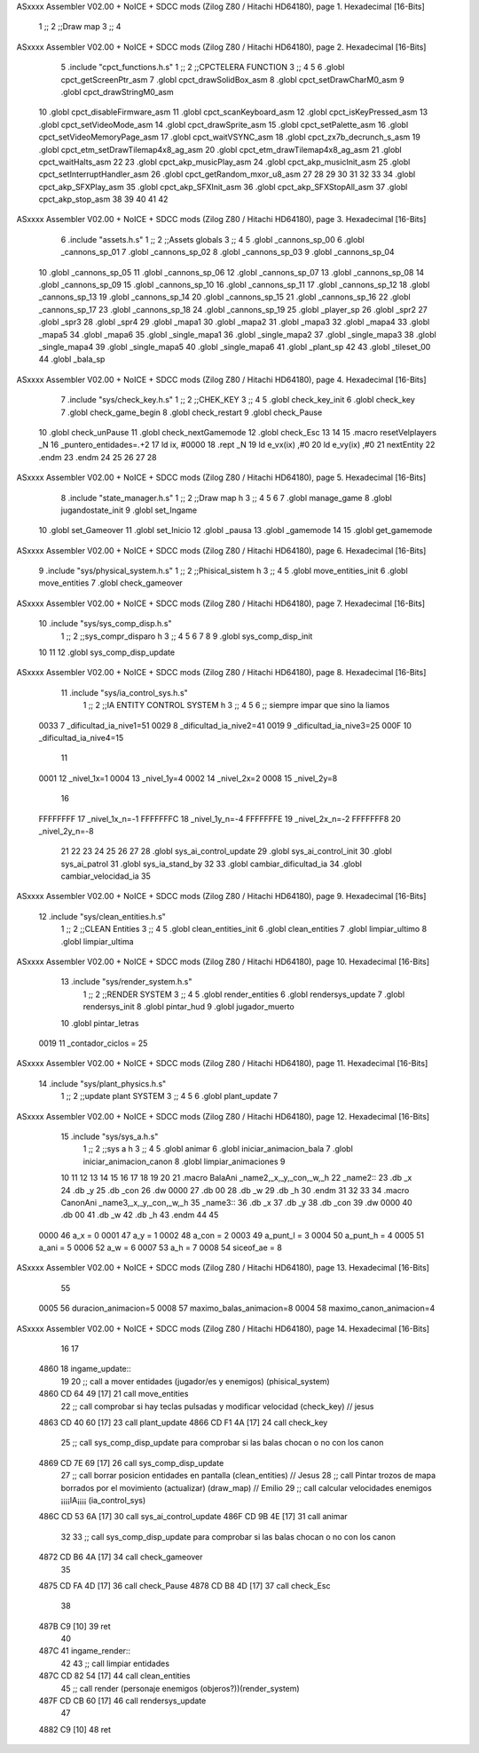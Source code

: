 ASxxxx Assembler V02.00 + NoICE + SDCC mods  (Zilog Z80 / Hitachi HD64180), page 1.
Hexadecimal [16-Bits]



                              1 ;;
                              2 ;;Draw map
                              3 ;;
                              4 
ASxxxx Assembler V02.00 + NoICE + SDCC mods  (Zilog Z80 / Hitachi HD64180), page 2.
Hexadecimal [16-Bits]



                              5 .include "cpct_functions.h.s"
                              1 ;;
                              2 ;;CPCTELERA FUNCTION
                              3 ;;
                              4 
                              5 
                              6 .globl cpct_getScreenPtr_asm
                              7 .globl cpct_drawSolidBox_asm
                              8 .globl cpct_setDrawCharM0_asm 
                              9 .globl cpct_drawStringM0_asm
                             10 .globl cpct_disableFirmware_asm
                             11 .globl cpct_scanKeyboard_asm
                             12 .globl cpct_isKeyPressed_asm
                             13 .globl cpct_setVideoMode_asm
                             14 .globl cpct_drawSprite_asm
                             15 .globl cpct_setPalette_asm
                             16 .globl cpct_setVideoMemoryPage_asm
                             17 .globl cpct_waitVSYNC_asm
                             18 .globl cpct_zx7b_decrunch_s_asm
                             19 .globl cpct_etm_setDrawTilemap4x8_ag_asm
                             20 .globl cpct_etm_drawTilemap4x8_ag_asm	
                             21 .globl cpct_waitHalts_asm
                             22 
                             23 .globl cpct_akp_musicPlay_asm
                             24 .globl cpct_akp_musicInit_asm
                             25 .globl cpct_setInterruptHandler_asm
                             26 .globl cpct_getRandom_mxor_u8_asm
                             27 
                             28 
                             29 
                             30 
                             31 
                             32 
                             33 
                             34 .globl cpct_akp_SFXPlay_asm
                             35 .globl cpct_akp_SFXInit_asm
                             36 .globl cpct_akp_SFXStopAll_asm
                             37 .globl cpct_akp_stop_asm
                             38 
                             39 
                             40 
                             41 
                             42 
ASxxxx Assembler V02.00 + NoICE + SDCC mods  (Zilog Z80 / Hitachi HD64180), page 3.
Hexadecimal [16-Bits]



                              6 .include "assets.h.s"
                              1 ;;
                              2 ;;Assets globals
                              3 ;;
                              4 
                              5 .globl _cannons_sp_00
                              6 .globl _cannons_sp_01
                              7 .globl _cannons_sp_02
                              8 .globl _cannons_sp_03
                              9 .globl _cannons_sp_04
                             10 .globl _cannons_sp_05
                             11 .globl _cannons_sp_06
                             12 .globl _cannons_sp_07
                             13 .globl _cannons_sp_08
                             14 .globl _cannons_sp_09
                             15 .globl _cannons_sp_10
                             16 .globl _cannons_sp_11
                             17 .globl _cannons_sp_12
                             18 .globl _cannons_sp_13
                             19 .globl _cannons_sp_14
                             20 .globl _cannons_sp_15
                             21 .globl _cannons_sp_16
                             22 .globl _cannons_sp_17
                             23 .globl _cannons_sp_18
                             24 .globl _cannons_sp_19
                             25 .globl _player_sp
                             26 .globl _spr2
                             27 .globl _spr3
                             28 .globl _spr4
                             29 .globl _mapa1
                             30 .globl _mapa2
                             31 .globl _mapa3
                             32 .globl _mapa4
                             33 .globl _mapa5
                             34 .globl _mapa6
                             35 .globl _single_mapa1
                             36 .globl _single_mapa2
                             37 .globl _single_mapa3
                             38 .globl _single_mapa4
                             39 .globl _single_mapa5
                             40 .globl _single_mapa6
                             41 .globl _plant_sp
                             42 
                             43 .globl _tileset_00
                             44 .globl _bala_sp
ASxxxx Assembler V02.00 + NoICE + SDCC mods  (Zilog Z80 / Hitachi HD64180), page 4.
Hexadecimal [16-Bits]



                              7 .include "sys/check_key.h.s"
                              1 ;;
                              2 ;;CHEK_KEY
                              3 ;;
                              4 
                              5 .globl check_key_init
                              6 .globl check_key
                              7 .globl check_game_begin
                              8 .globl check_restart
                              9 .globl check_Pause
                             10 .globl check_unPause
                             11 .globl check_nextGamemode
                             12 .globl check_Esc
                             13 
                             14 
                             15 .macro resetVelplayers _N
                             16 	 _puntero_entidades=.+2
                             17  	ld ix, #0000
                             18 	.rept _N
                             19 		ld e_vx(ix) ,#0
                             20 		ld e_vy(ix) ,#0
                             21 		nextEntity
                             22 	.endm
                             23 .endm
                             24 
                             25 
                             26 
                             27 
                             28 
ASxxxx Assembler V02.00 + NoICE + SDCC mods  (Zilog Z80 / Hitachi HD64180), page 5.
Hexadecimal [16-Bits]



                              8 .include "state_manager.h.s"
                              1 ;;
                              2 ;;Draw map h
                              3 ;;
                              4 
                              5 
                              6 
                              7 .globl manage_game
                              8 .globl jugandostate_init
                              9 .globl set_Ingame
                             10 .globl set_Gameover
                             11 .globl set_Inicio
                             12 .globl _pausa
                             13 .globl _gamemode
                             14 
                             15 .globl get_gamemode
ASxxxx Assembler V02.00 + NoICE + SDCC mods  (Zilog Z80 / Hitachi HD64180), page 6.
Hexadecimal [16-Bits]



                              9 .include "sys/physical_system.h.s"
                              1 ;;
                              2 ;;Phisical_sistem h
                              3 ;;
                              4 
                              5 .globl move_entities_init
                              6 .globl move_entities
                              7 .globl check_gameover
ASxxxx Assembler V02.00 + NoICE + SDCC mods  (Zilog Z80 / Hitachi HD64180), page 7.
Hexadecimal [16-Bits]



                             10 .include "sys/sys_comp_disp.h.s"
                              1 ;;
                              2 ;;sys_compr_disparo h
                              3 ;;
                              4 
                              5 
                              6 
                              7 
                              8 
                              9 .globl sys_comp_disp_init
                             10 
                             11 
                             12 .globl sys_comp_disp_update
ASxxxx Assembler V02.00 + NoICE + SDCC mods  (Zilog Z80 / Hitachi HD64180), page 8.
Hexadecimal [16-Bits]



                             11 .include "sys/ia_control_sys.h.s"
                              1 ;;
                              2 ;;IA ENTITY CONTROL SYSTEM h
                              3 ;;
                              4 
                              5 
                              6 ;; siempre impar que sino la liamos 
                     0033     7 _dificultad_ia_nive1=51
                     0029     8 _dificultad_ia_nive2=41
                     0019     9 _dificultad_ia_nive3=25
                     000F    10 _dificultad_ia_nive4=15
                             11 
                     0001    12 _nivel_1x=1
                     0004    13 _nivel_1y=4
                     0002    14 _nivel_2x=2
                     0008    15 _nivel_2y=8
                             16 
                     FFFFFFFF    17 _nivel_1x_n=-1
                     FFFFFFFC    18 _nivel_1y_n=-4
                     FFFFFFFE    19 _nivel_2x_n=-2
                     FFFFFFF8    20 _nivel_2y_n=-8
                             21 
                             22 
                             23 
                             24 
                             25 
                             26 
                             27 
                             28 .globl sys_ai_control_update
                             29 .globl sys_ai_control_init
                             30 .globl sys_ai_patrol
                             31 .globl sys_ia_stand_by
                             32 
                             33 .globl cambiar_dificultad_ia
                             34 .globl cambiar_velocidad_ia
                             35 
ASxxxx Assembler V02.00 + NoICE + SDCC mods  (Zilog Z80 / Hitachi HD64180), page 9.
Hexadecimal [16-Bits]



                             12 .include "sys/clean_entities.h.s"
                              1 ;;
                              2 ;;CLEAN Entities
                              3 ;;
                              4 
                              5 .globl clean_entities_init
                              6 .globl clean_entities
                              7 .globl limpiar_ultimo
                              8 .globl limpiar_ultima
ASxxxx Assembler V02.00 + NoICE + SDCC mods  (Zilog Z80 / Hitachi HD64180), page 10.
Hexadecimal [16-Bits]



                             13 .include "sys/render_system.h.s"
                              1 ;;
                              2 ;;RENDER SYSTEM
                              3 ;;
                              4 
                              5 .globl render_entities
                              6 .globl rendersys_update
                              7 .globl rendersys_init
                              8 .globl pintar_hud
                              9 .globl jugador_muerto
                             10 .globl pintar_letras
                     0019    11 _contador_ciclos = 25
ASxxxx Assembler V02.00 + NoICE + SDCC mods  (Zilog Z80 / Hitachi HD64180), page 11.
Hexadecimal [16-Bits]



                             14 .include "sys/plant_physics.h.s"
                              1 ;;
                              2 ;;update plant SYSTEM
                              3 ;;
                              4 
                              5 
                              6 .globl plant_update
                              7 
ASxxxx Assembler V02.00 + NoICE + SDCC mods  (Zilog Z80 / Hitachi HD64180), page 12.
Hexadecimal [16-Bits]



                             15 .include "sys/sys_a.h.s"
                              1 ;;
                              2 ;;sys a h
                              3 ;;
                              4 
                              5 .globl animar
                              6 .globl iniciar_animacion_bala
                              7 .globl iniciar_animacion_canon
                              8 .globl limpiar_animaciones
                              9 
                             10 
                             11 
                             12 
                             13 
                             14 
                             15 
                             16 
                             17 
                             18 
                             19 
                             20 
                             21 .macro BalaAni _name2,_x,_y,_con,_w,_h
                             22 _name2::
                             23 .db _x
                             24 .db _y
                             25 .db _con
                             26 .dw 0000
                             27 .db 00
                             28 .db _w
                             29 .db _h
                             30 .endm
                             31 
                             32 
                             33 
                             34 .macro CanonAni _name3,_x,_y,_con,_w,_h
                             35 _name3::
                             36 .db _x
                             37 .db _y
                             38 .db _con
                             39 .dw 0000
                             40 .db 00
                             41 .db _w
                             42 .db _h
                             43 .endm
                             44 
                             45 
                     0000    46 a_x  		= 0
                     0001    47 a_y  		= 1
                     0002    48 a_con  	= 2
                     0003    49 a_punt_l	= 3
                     0004    50 a_punt_h	= 4
                     0005    51 a_ani		= 5
                     0006    52 a_w		= 6
                     0007    53 a_h		= 7
                     0008    54 siceof_ae	= 8
ASxxxx Assembler V02.00 + NoICE + SDCC mods  (Zilog Z80 / Hitachi HD64180), page 13.
Hexadecimal [16-Bits]



                             55 
                     0005    56 duracion_animacion=5
                     0008    57 maximo_balas_animacion=8
                     0004    58 maximo_canon_animacion=4
ASxxxx Assembler V02.00 + NoICE + SDCC mods  (Zilog Z80 / Hitachi HD64180), page 14.
Hexadecimal [16-Bits]



                             16   
                             17 
   4860                      18 ingame_update::
                             19 
                             20   ;; call a mover entidades (jugador/es y enemigos) (phisical_system) 
   4860 CD 64 49      [17]   21   call move_entities
                             22   ;; call comprobar si hay teclas pulsadas y modificar velocidad (check_key) // jesus 
   4863 CD 40 60      [17]   23   call plant_update
   4866 CD F1 4A      [17]   24   call check_key
                             25   ;; call sys_comp_disp_update para comprobar si las balas chocan o no con los canon
   4869 CD 7E 69      [17]   26   call sys_comp_disp_update
                             27   ;; call borrar posicion entidades en pantalla  (clean_entities) // Jesus
                             28   ;; call Pintar trozos de mapa borrados por el movimiento  (actualizar) (draw_map) // Emilio
                             29   ;; call calcular velocidades enemigos ¡¡¡¡IA¡¡¡¡ (ia_control_sys)
   486C CD 53 6A      [17]   30   call sys_ai_control_update
   486F CD 9B 4E      [17]   31   call animar
                             32  
                             33   ;; call sys_comp_disp_update para comprobar si las balas chocan o no con los canon
   4872 CD B6 4A      [17]   34   call check_gameover
                             35     
   4875 CD FA 4D      [17]   36   call check_Pause
   4878 CD B8 4D      [17]   37   call check_Esc
                             38 
   487B C9            [10]   39 ret
                             40 
   487C                      41 ingame_render::
                             42 
                             43   ;; call limpiar entidades
   487C CD 82 54      [17]   44   call clean_entities
                             45   ;; call render (personaje enemigos (objeros?))(render_system)
   487F CD CB 60      [17]   46   call rendersys_update
                             47 
   4882 C9            [10]   48 ret
